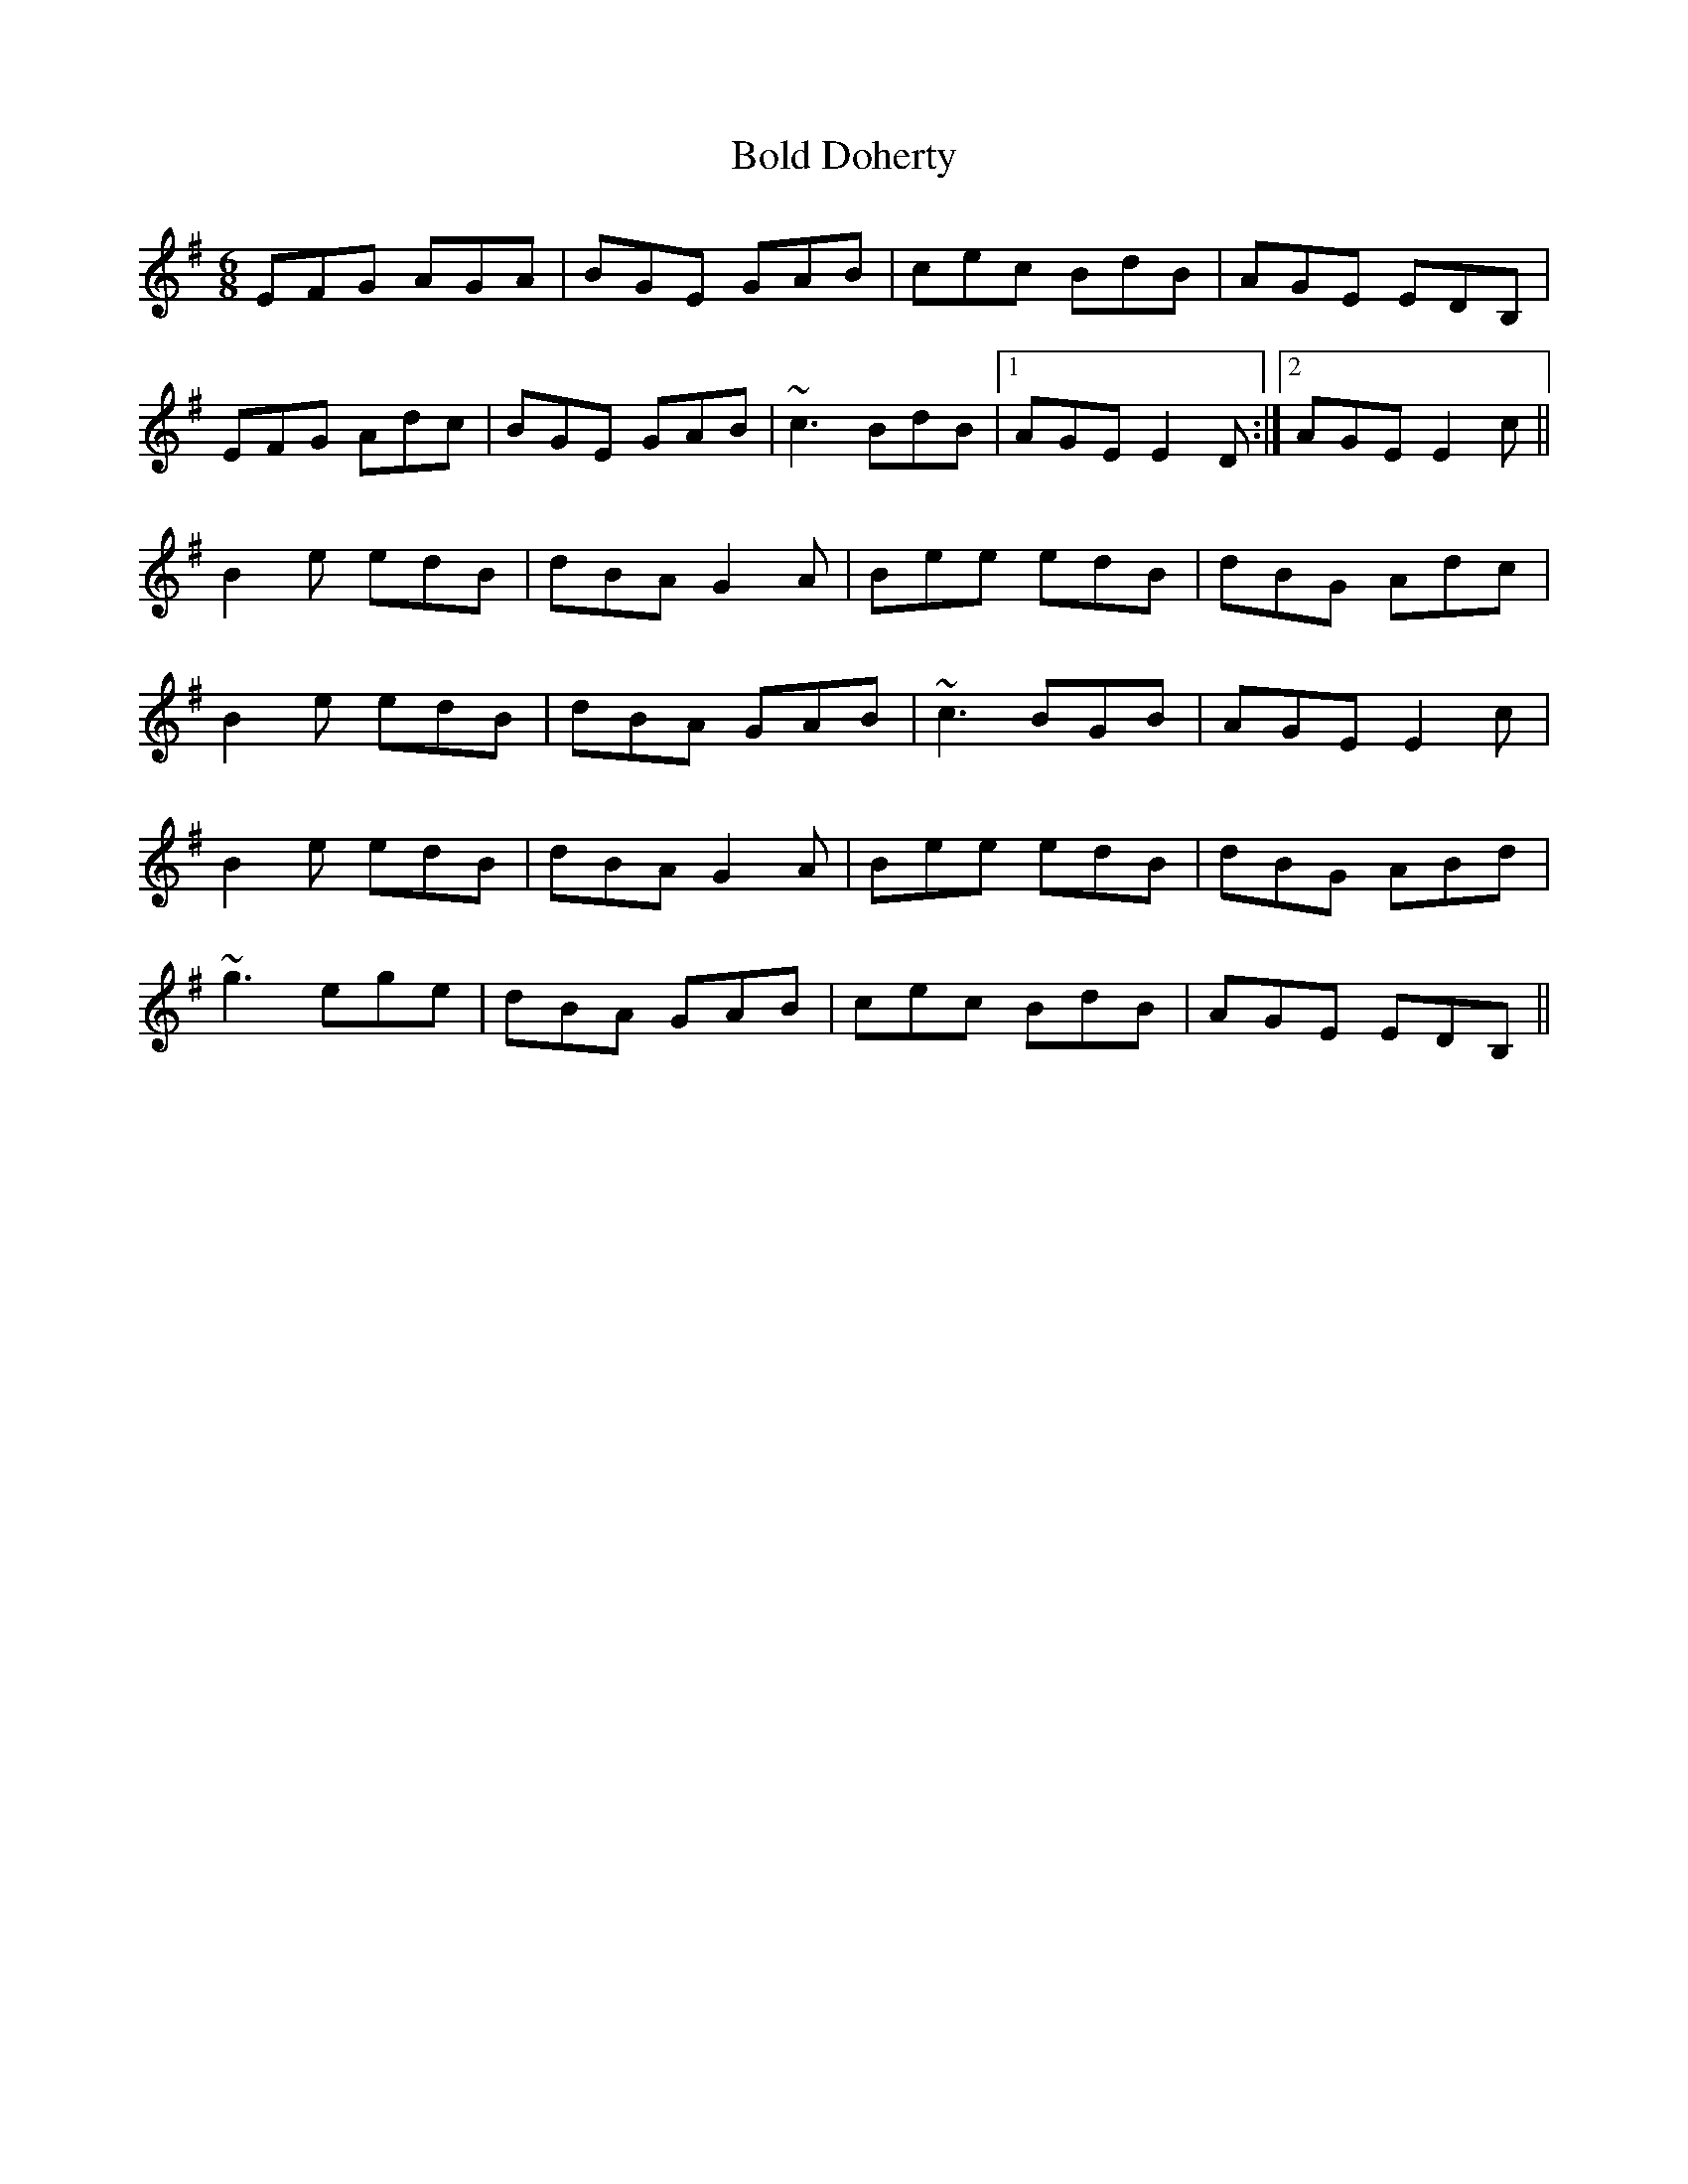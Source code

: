 X: 4354
T: Bold Doherty
R: jig
M: 6/8
K: Eminor
EFG AGA|BGE GAB|cec BdB|AGE EDB,|
EFG Adc|BGE GAB|~c3 BdB|1 AGE E2D:|2 AGE E2c||
B2e edB|dBA G2A|Bee edB|dBG Adc|
B2e edB|dBA GAB|~c3 BGB|AGE E2c|
B2e edB|dBA G2A|Bee edB|dBG ABd|
~g3 ege|dBA GAB|cec BdB|AGE EDB,||


